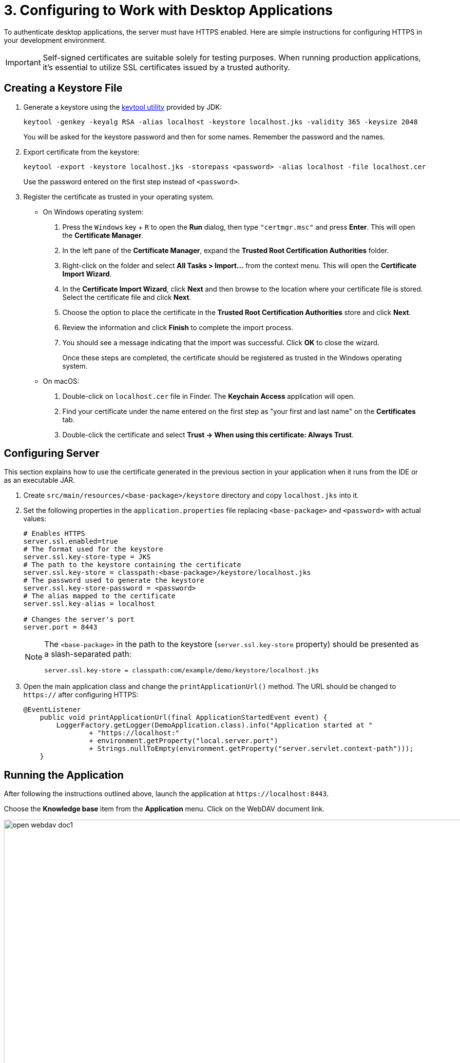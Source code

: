 = 3. Configuring to Work with Desktop Applications

To authenticate desktop applications, the server must have HTTPS enabled. Here are simple instructions for configuring HTTPS in your development environment.

[IMPORTANT]
====
Self-signed certificates are suitable solely for testing purposes. When running production applications, it's essential to utilize SSL certificates issued by a trusted authority.
====

[[keystore-file]]
== Creating a Keystore File

. Generate a keystore using the https://docs.oracle.com/en/java/javase/11/tools/keytool.html[keytool utility^] provided by JDK:
+
[source,text]
----
keytool -genkey -keyalg RSA -alias localhost -keystore localhost.jks -validity 365 -keysize 2048
----
+
You will be asked for the keystore password and then for some names. Remember the password and the names.

. Export certificate from the keystore:
+
[source,text]
----
keytool -export -keystore localhost.jks -storepass <password> -alias localhost -file localhost.cer
----
+
Use the password entered on the first step instead of `<password>`.

. Register the certificate as trusted in your operating system.
+
* On Windows operating system:
+
1. Press the `Windows` key + `R` to open the *Run* dialog, then type `"certmgr.msc"` and press *Enter*. This will open the *Certificate Manager*.

2. In the left pane of the *Certificate Manager*, expand the *Trusted Root Certification Authorities* folder.

3. Right-click on the folder and select *All Tasks > Import...* from the context menu. This will open the *Certificate Import Wizard*.

4. In the *Certificate Import Wizard*, click *Next* and then browse to the location where your certificate file is stored. Select the certificate file and click *Next*.

5. Choose the option to place the certificate in the *Trusted Root Certification Authorities* store and click *Next*.

6. Review the information and click *Finish* to complete the import process.

7. You should see a message indicating that the import was successful. Click *OK* to close the wizard.
+
Once these steps are completed, the certificate should be registered as trusted in the Windows operating system.
* On macOS:
1. Double-click on `localhost.cer` file in Finder. The *Keychain Access* application will open.
2. Find your certificate under the name entered on the first step as "your first and last name" on the *Certificates* tab.
3. Double-click the certificate and select *Trust -> When using this certificate: Always Trust*.

[[configuring-server]]
== Configuring Server

This section explains how to use the certificate generated in the previous section in your application when it runs from the IDE or as an executable JAR.

. Create `src/main/resources/<base-package>/keystore` directory and copy `localhost.jks` into it.

. Set the following properties in the `application.properties` file replacing `<base-package>` and `<password>` with actual values:
+
[source,properties,indent=0]
----
# Enables HTTPS
server.ssl.enabled=true
# The format used for the keystore
server.ssl.key-store-type = JKS
# The path to the keystore containing the certificate
server.ssl.key-store = classpath:<base-package>/keystore/localhost.jks
# The password used to generate the keystore
server.ssl.key-store-password = <password>
# The alias mapped to the certificate
server.ssl.key-alias = localhost

# Changes the server's port
server.port = 8443
----
+
[NOTE]
====
The `<base-package>` in the path to the keystore (`server.ssl.key-store` property) should be presented as a slash-separated path:
----
server.ssl.key-store = classpath:com/example/demo/keystore/localhost.jks
----
====
. Open the main application class and change the `printApplicationUrl()` method. The URL should be changed to `https://` after configuring HTTPS:
+
[source,java,indent=0]
----
@EventListener
    public void printApplicationUrl(final ApplicationStartedEvent event) {
        LoggerFactory.getLogger(DemoApplication.class).info("Application started at "
                + "https://localhost:"
                + environment.getProperty("local.server.port")
                + Strings.nullToEmpty(environment.getProperty("server.servlet.context-path")));
    }
----

[[running-application]]
== Running the Application

After following the instructions outlined above, launch the application at `++https://localhost:8443++`.

Choose the *Knowledge base* item from the *Application* menu. Click on the WebDAV document link.

image::open-webdav-doc1.png[align="center", width="1432"]

The browser will display a dialog prompting the user to open the WebDAV file in a desktop office application.

image::open-webdav-doc2.png[align="center", width="1432"]

Agree to open the file and ensure that the WebDAV document opens in desktop office applications.

image::open-office.png[align="center", width="1080"]

Once the WebDAV document is edited and saved, a new version of the document will be created, which will be the latest version.

image::open-webdav-doc3.png[align="center", width="1169"]

[[summary]]
== Summary

You have learned that:

* To enable opening and editing of WebDAV documents using desktop office applications, it is necessary to set up HTTPS for your web application. This is essential for ensuring secure communication between desktop office applications and the WebDAV server, particularly when handling sensitive document editing and saving operations.
* HTTPS encryption provides a secure channel for transmitting data, preventing unauthorized access and guaranteeing the integrity of the document editing process.